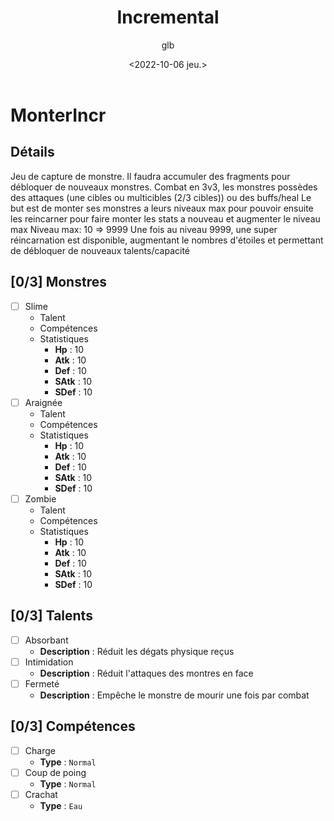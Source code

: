 #+title: Incremental
#+author: glb
#+date: <2022-10-06 jeu.>

* MonterIncr

** Détails

Jeu de capture de monstre. Il faudra accumuler des fragments pour débloquer de nouveaux monstres.
Combat en 3v3, les monstres possèdes des attaques (une cibles ou multicibles (2/3 cibles)) ou des buffs/heal
Le but est de monter ses monstres a leurs niveaux max pour pouvoir ensuite les reincarner pour faire monter les stats a nouveau et augmenter le niveau max
Niveau max: 10 => 9999
Une fois au niveau 9999, une super réincarnation est disponible, augmentant le nombres d'étoiles et permettant de débloquer de nouveaux talents/capacité

** [0/3] Monstres

- [ ] Slime
  - Talent
  - Compétences
  - Statistiques
    - *Hp* : 10
    - *Atk* : 10
    - *Def* : 10
    - *SAtk* : 10
    - *SDef* : 10
- [ ] Araignée
  - Talent
  - Compétences
  - Statistiques
    - *Hp* : 10
    - *Atk* : 10
    - *Def* : 10
    - *SAtk* : 10
    - *SDef* : 10
- [ ] Zombie
  - Talent
  - Compétences
  - Statistiques
    - *Hp* : 10
    - *Atk* : 10
    - *Def* : 10
    - *SAtk* : 10
    - *SDef* : 10

** [0/3] Talents

- [ ] Absorbant
  - *Description* : Réduit les dégats physique reçus
- [ ] Intimidation
  - *Description* : Réduit l'attaques des montres en face
- [ ] Fermeté
  - *Description* : Empêche le monstre de mourir une fois par combat

** [0/3] Compétences

- [ ] Charge
  - *Type* : =Normal=
- [ ] Coup de poing
  - *Type* : =Normal=
- [ ] Crachat
  - *Type* : =Eau=
